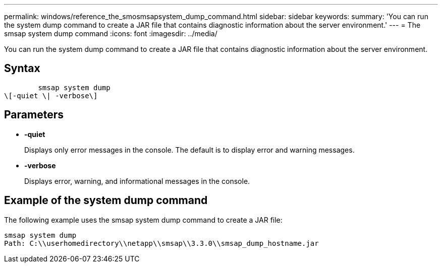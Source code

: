 ---
permalink: windows/reference_the_smosmsapsystem_dump_command.html
sidebar: sidebar
keywords: 
summary: 'You can run the system dump command to create a JAR file that contains diagnostic information about the server environment.'
---
= The smsap system dump command
:icons: font
:imagesdir: ../media/

[.lead]
You can run the system dump command to create a JAR file that contains diagnostic information about the server environment.

== Syntax

----

        smsap system dump 
\[-quiet \| -verbose\]
----

== Parameters

* *-quiet*
+
Displays only error messages in the console. The default is to display error and warning messages.

* *-verbose*
+
Displays error, warning, and informational messages in the console.

== Example of the system dump command

The following example uses the smsap system dump command to create a JAR file:

----
smsap system dump
Path: C:\\userhomedirectory\\netapp\\smsap\\3.3.0\\smsap_dump_hostname.jar
----
